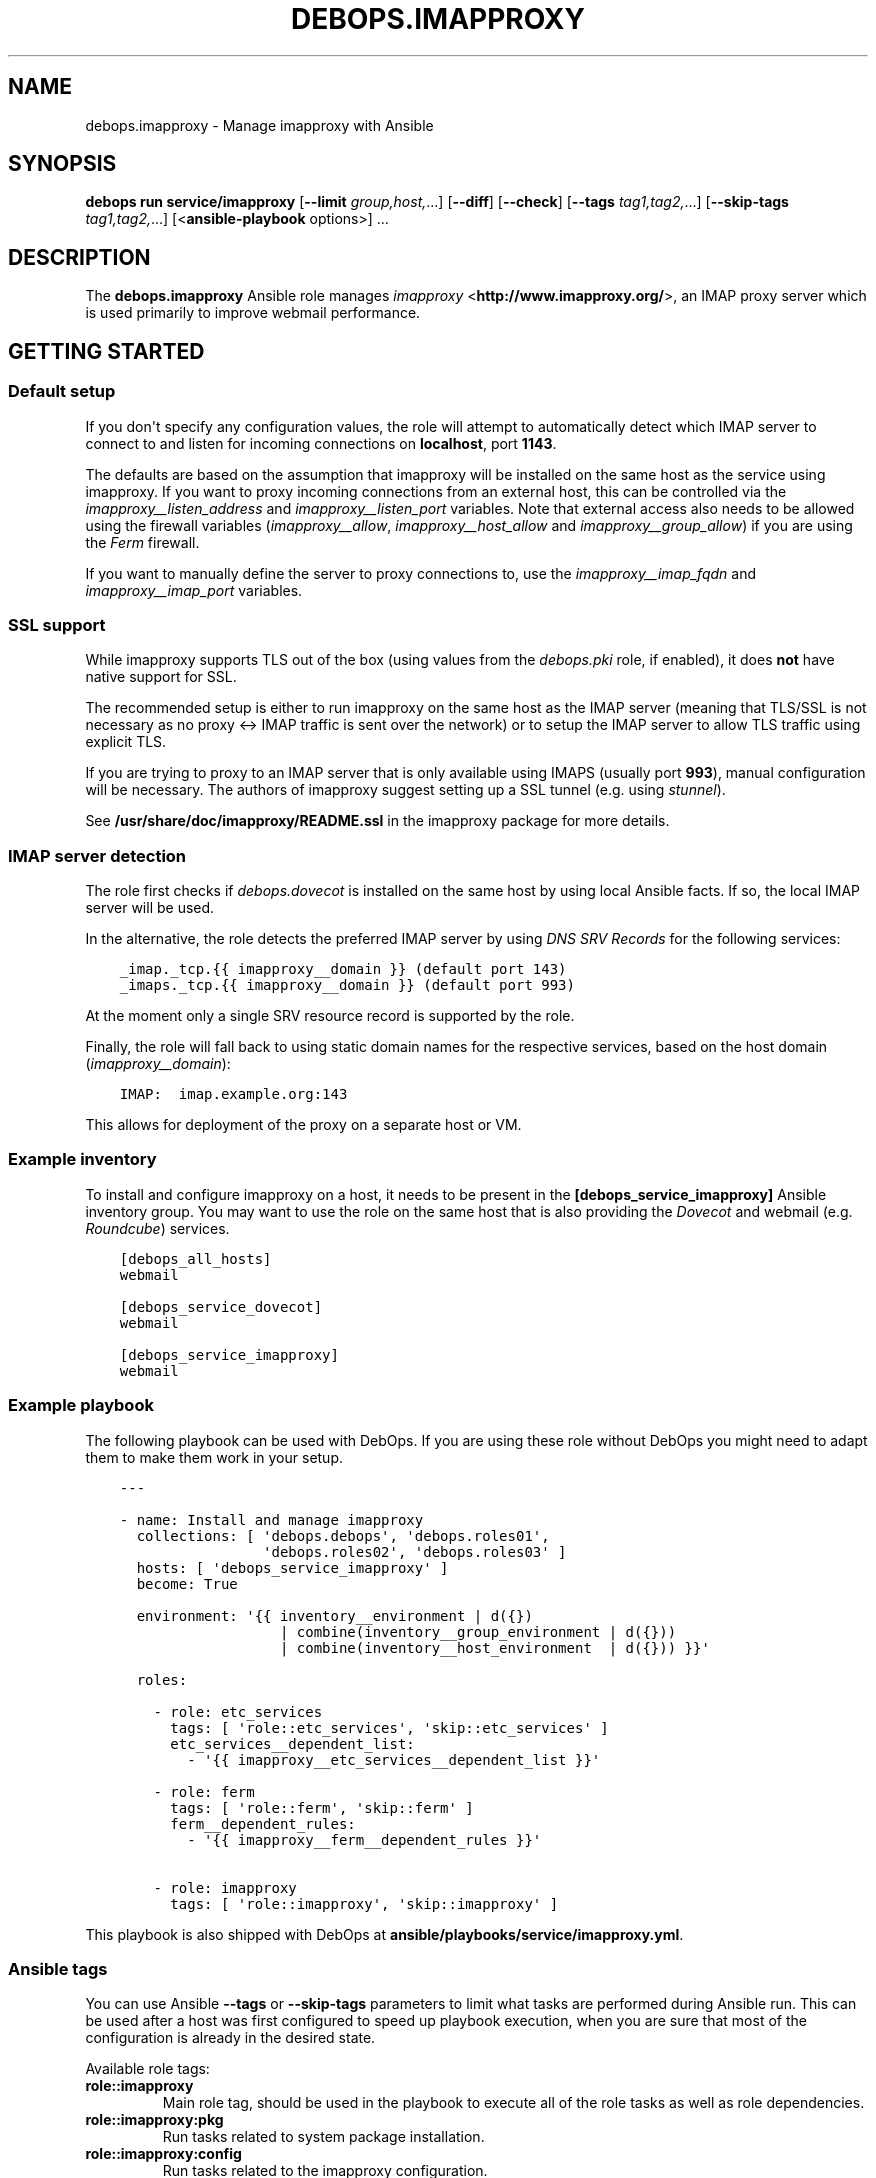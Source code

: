 .\" Man page generated from reStructuredText.
.
.
.nr rst2man-indent-level 0
.
.de1 rstReportMargin
\\$1 \\n[an-margin]
level \\n[rst2man-indent-level]
level margin: \\n[rst2man-indent\\n[rst2man-indent-level]]
-
\\n[rst2man-indent0]
\\n[rst2man-indent1]
\\n[rst2man-indent2]
..
.de1 INDENT
.\" .rstReportMargin pre:
. RS \\$1
. nr rst2man-indent\\n[rst2man-indent-level] \\n[an-margin]
. nr rst2man-indent-level +1
.\" .rstReportMargin post:
..
.de UNINDENT
. RE
.\" indent \\n[an-margin]
.\" old: \\n[rst2man-indent\\n[rst2man-indent-level]]
.nr rst2man-indent-level -1
.\" new: \\n[rst2man-indent\\n[rst2man-indent-level]]
.in \\n[rst2man-indent\\n[rst2man-indent-level]]u
..
.TH "DEBOPS.IMAPPROXY" "5" "Sep 16, 2024" "v3.0.7" "DebOps"
.SH NAME
debops.imapproxy \- Manage imapproxy with Ansible
.SH SYNOPSIS
.sp
\fBdebops run service/imapproxy\fP [\fB\-\-limit\fP \fIgroup,host,\fP\&...] [\fB\-\-diff\fP] [\fB\-\-check\fP] [\fB\-\-tags\fP \fItag1,tag2,\fP\&...] [\fB\-\-skip\-tags\fP \fItag1,tag2,\fP\&...] [<\fBansible\-playbook\fP options>] ...
.SH DESCRIPTION
.sp
The \fBdebops.imapproxy\fP Ansible role manages \fI\%imapproxy\fP <\fBhttp://www.imapproxy.org/\fP>, an IMAP proxy
server which is used primarily to improve webmail performance.
.SH GETTING STARTED
.SS Default setup
.sp
If you don\(aqt specify any configuration values, the role will attempt
to automatically detect which IMAP server to connect to
and listen for incoming connections on \fBlocalhost\fP, port \fB1143\fP\&.
.sp
The defaults are based on the assumption that imapproxy will be installed
on the same host as the service using imapproxy. If you want to proxy
incoming connections from an external host, this can be controlled via the
\fI\%imapproxy__listen_address\fP and \fI\%imapproxy__listen_port\fP
variables. Note that external access also needs to be allowed using
the firewall variables (\fI\%imapproxy__allow\fP,
\fI\%imapproxy__host_allow\fP and \fI\%imapproxy__group_allow\fP)
if you are using the \fI\%Ferm\fP firewall.
.sp
If you want to manually define the server to proxy connections to,
use the \fI\%imapproxy__imap_fqdn\fP and \fI\%imapproxy__imap_port\fP
variables.
.SS SSL support
.sp
While imapproxy supports TLS out of the box (using values from the
\fI\%debops.pki\fP role, if enabled), it does \fBnot\fP have native
support for SSL.
.sp
The recommended setup is either to run imapproxy on the same host
as the IMAP server (meaning that TLS/SSL is not necessary as no
proxy <\-> IMAP traffic is sent over the network) or to setup the
IMAP server to allow TLS traffic using explicit TLS.
.sp
If you are trying to proxy to an IMAP server that is only available using
IMAPS (usually port \fB993\fP), manual configuration will be necessary.
The authors of imapproxy suggest setting up a SSL tunnel (e.g. using
\fI\%stunnel\fP).
.sp
See \fB/usr/share/doc/imapproxy/README.ssl\fP in the imapproxy
package for more details.
.SS IMAP server detection
.sp
The role first checks if \fI\%debops.dovecot\fP is installed on the same host
by using local Ansible facts. If so, the local IMAP server will be used.
.sp
In the alternative, the role detects the preferred IMAP server by using
\fI\%DNS SRV Records\fP for the following services:
.INDENT 0.0
.INDENT 3.5
.sp
.nf
.ft C
_imap._tcp.{{ imapproxy__domain }} (default port 143)
_imaps._tcp.{{ imapproxy__domain }} (default port 993)
.ft P
.fi
.UNINDENT
.UNINDENT
.sp
At the moment only a single SRV resource record is supported by the role.
.sp
Finally, the role will fall back to using static domain names for the
respective services, based on the host domain (\fI\%imapproxy__domain\fP):
.INDENT 0.0
.INDENT 3.5
.sp
.nf
.ft C
IMAP:  imap.example.org:143
.ft P
.fi
.UNINDENT
.UNINDENT
.sp
This allows for deployment of the proxy on a separate host or VM.
.SS Example inventory
.sp
To install and configure imapproxy on a host, it needs to be present in the
\fB[debops_service_imapproxy]\fP Ansible inventory group. You may want to
use the role on the same host that is also providing the
\fI\%Dovecot\fP and webmail (e.g.
\fI\%Roundcube\fP) services.
.INDENT 0.0
.INDENT 3.5
.sp
.nf
.ft C
[debops_all_hosts]
webmail

[debops_service_dovecot]
webmail

[debops_service_imapproxy]
webmail
.ft P
.fi
.UNINDENT
.UNINDENT
.SS Example playbook
.sp
The following playbook can be used with DebOps. If you are using these role
without DebOps you might need to adapt them to make them work in your setup.
.INDENT 0.0
.INDENT 3.5
.sp
.nf
.ft C
\-\-\-

\- name: Install and manage imapproxy
  collections: [ \(aqdebops.debops\(aq, \(aqdebops.roles01\(aq,
                 \(aqdebops.roles02\(aq, \(aqdebops.roles03\(aq ]
  hosts: [ \(aqdebops_service_imapproxy\(aq ]
  become: True

  environment: \(aq{{ inventory__environment | d({})
                   | combine(inventory__group_environment | d({}))
                   | combine(inventory__host_environment  | d({})) }}\(aq

  roles:

    \- role: etc_services
      tags: [ \(aqrole::etc_services\(aq, \(aqskip::etc_services\(aq ]
      etc_services__dependent_list:
        \- \(aq{{ imapproxy__etc_services__dependent_list }}\(aq

    \- role: ferm
      tags: [ \(aqrole::ferm\(aq, \(aqskip::ferm\(aq ]
      ferm__dependent_rules:
        \- \(aq{{ imapproxy__ferm__dependent_rules }}\(aq

    \- role: imapproxy
      tags: [ \(aqrole::imapproxy\(aq, \(aqskip::imapproxy\(aq ]

.ft P
.fi
.UNINDENT
.UNINDENT
.sp
This playbook is also shipped with DebOps at
\fBansible/playbooks/service/imapproxy.yml\fP\&.
.SS Ansible tags
.sp
You can use Ansible \fB\-\-tags\fP or \fB\-\-skip\-tags\fP parameters to limit what
tasks are performed during Ansible run. This can be used after a host was first
configured to speed up playbook execution, when you are sure that most of the
configuration is already in the desired state.
.sp
Available role tags:
.INDENT 0.0
.TP
.B \fBrole::imapproxy\fP
Main role tag, should be used in the playbook to execute all of the role
tasks as well as role dependencies.
.TP
.B \fBrole::imapproxy:pkg\fP
Run tasks related to system package installation.
.TP
.B \fBrole::imapproxy:config\fP
Run tasks related to the imapproxy configuration.
.UNINDENT
.SH DEFAULT VARIABLE DETAILS
.sp
Some of the \fBdebops.imapproxy\fP default variables have more extensive
configuration than simple strings or lists, here you can find documentation and
examples for them.
.SS imapproxy__configuration
.sp
The \fBimapproxy__*_configuration\fP variables define the contents of the
\fB/etc/imapproxy.conf\fP configuration file. The contents are defined
using YAML data structures and converted to a valid configuration file via
the role template.
.sp
The \fBimapproxy__*_configuration\fP variables are implemented using the
\fI\%universal configuration\fP syntax.
.sp
\fB/etc/imapproxy.conf\fP is a simple configuration file which contains
configuration parameters in a \fIkey value\fP syntax (note: \fInot\fP \fIkey = value\fP),
meaning that the universal configuration variables are also a simple list of
\fIname\fP and \fIvalue\fP parameters which end up as \fIkey value\fP in
\fB/etc/imapproxy.conf\fP\&.
.sp
\fI\%imapproxy__default_configuration\fP already contains a list of all the
configuration parameters which are supported by imapproxy and may appear in
\fB/etc/imapproxy.conf\fP together with comments documenting the parameters.
.sp
If you need to override any parameter, you can do so by changing
\fI\%imapproxy__configuration\fP, \fI\%imapproxy__group_configuration\fP or
\fI\%imapproxy__host_configuration\fP according to your needs.
.SS Examples
.sp
Changing a couple of configuration options:
.INDENT 0.0
.INDENT 3.5
.sp
.nf
.ft C
imapproxy__configuration:

  \- name: \(aqdns_rr\(aq
    value: \(aqyes\(aq
    state: \(aqpresent\(aq

  \- name: \(aqchroot_directory\(aq
    state: \(aqcomment\(aq
.ft P
.fi
.UNINDENT
.UNINDENT
.sp
You can see more examples in the \fI\%imapproxy__default_configuration\fP
variable.
.SS Syntax
.sp
The imapproxy configuration options can be configured using a number of
configuration entries, each containing a \fBname\fP parameter and a number
of additional parameters (see the example above).
.sp
Supported parameters are:
.INDENT 0.0
.TP
.B \fBname\fP
Required. imapproxy configuration option name. Configuration entries with the
same \fBname\fP parameter are merged in order of appearance; this can be used
to change configuration options conditionally.
.sp
If the \fBoption\fP parameter is specified, it is used instead of the \fBname\fP
parameter as the key value in the generated configuration file.
.TP
.B \fBvalue\fP
Optional. The value of the imapproxy configuration option. It can be
specified as a string, a YAML list, \fBTrue\fP or \fBFalse\fP boolean, a \fBnull\fP
value, a positive or negative number. if the \fBvalue\fP parameter is not
specified, the result will be empty.
.sp
The \fBvalue\fP parameters from multiple configuration entries override each
other.
.TP
.B \fBraw\fP
Optional. String or YAML text block with text which will be included in
the generated configuration file \(dqas is\(dq. If the \fBraw\fP parameter is
defined, it takes precedence over \fBvalue\fP parameter.
.TP
.B \fBstate\fP
Optional. If not specified or \fBpresent\fP, a given imapproxy option will be
present in the configuration file. If \fBabsent\fP, a given option will be
removed from the configuration file (or not included if not present).
If \fBinit\fP, the configuration option will be prepared, but will not be
active and won\(aqt show up on the generated configuration file \- this can be
used to prepare configuration that will be activated conditionally in another
configuration entry. If \fBignore\fP, a given configuration entry will not be
evaluated during role execution. If \fBcomment\fP, a given imapproxy
configuration option will be present in the generated file, but commented
out.
.TP
.B \fBcomment\fP
Optional. String or YAML text block with comments about a given configuration
option.
.TP
.B \fBcopy_id_from\fP
Optional. Copy the internal \(dqid\(dq of a configuration option specified by the
\fBname\fP parameter to the current configuration option. This parameter can be
used to reorder configuration options relative to a specific option.
.TP
.B \fBweight\fP
Optional. Positive or negative number which defines the additional \(dqweight\(dq
of an option. Smaller or negative weight will move the option higher in the
configuration file, Bigger weight will move the configuration option lower in
the configuration file.
.TP
.B \fBvalue_cast\fP
Optional. Specify the type of a given value to use in the configuration file.
Supported types: \fBint\fP/\fBinteger\fP, \fBstr\fP/\fBstring\fP, \fBfloat\fP,
\fBnull\fP/\fBnone\fP, \fBbool\fP/\fBboolean\fP\&. This parameter is onlu useful when
the value is defined using another variable, in which case the type
information is not preserved by Jinja templating.
.UNINDENT
.SH AUTHOR
David Härdeman, Reto Gantenbein
.SH COPYRIGHT
2014-2024, Maciej Delmanowski, Nick Janetakis, Robin Schneider and others
.\" Generated by docutils manpage writer.
.
